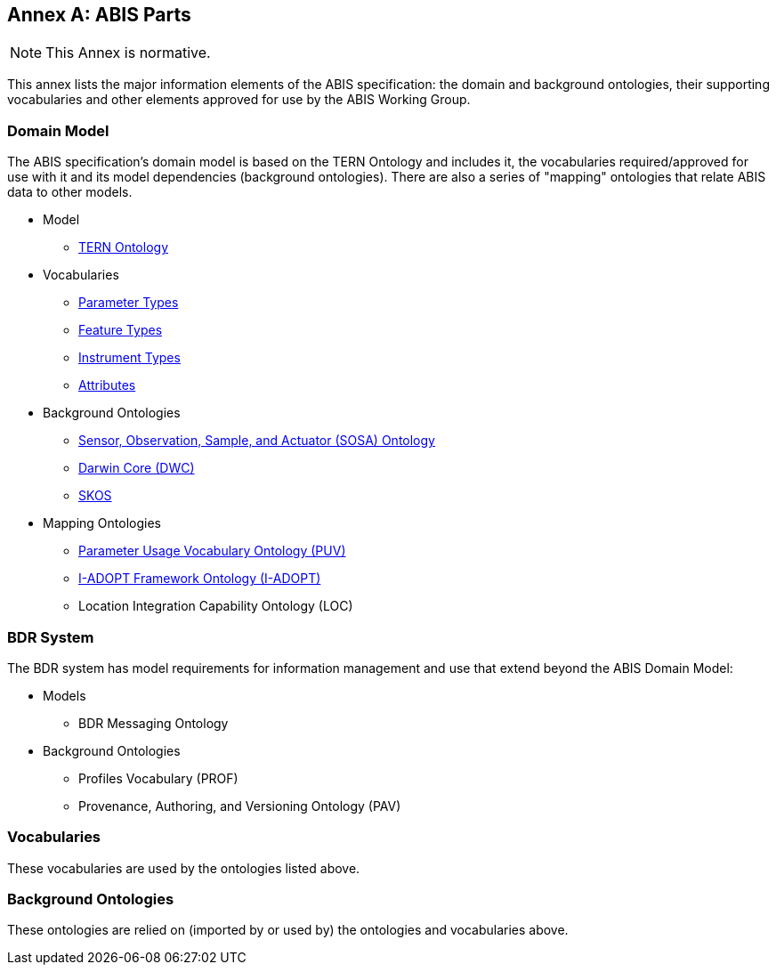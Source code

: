 == Annex A: ABIS Parts

[NOTE]
This Annex is normative.

This annex lists the major information elements of the ABIS specification: the domain and background ontologies, their supporting vocabularies and other elements approved for use by the ABIS Working Group.

=== Domain Model

The ABIS specification's domain model is based on the TERN Ontology and includes it, the vocabularies required/approved for use with it and its model dependencies (background ontologies). There are also a series of "mapping" ontologies that relate ABIS data to other models.

* Model
** https://linkeddata.tern.org.au/viewers/tern-ontology[TERN Ontology]
* Vocabularies
** http://linked.data.gov.au/def/tern-cv/5699eca7-9ef0-47a6-bcfb-9306e0e2b85e[Parameter Types^]
** http://linked.data.gov.au/def/tern-cv/68af3d25-c801-4089-afff-cf701e2bd61d[Feature Types^]
** http://linked.data.gov.au/def/tern-cv/a3088b5c-622d-4e25-8a75-4c4961b0dfe8[Instrument Types^]
** http://linked.data.gov.au/def/tern-cv/dd085299-ae86-4371-ae15-61dfa432f924[Attributes^]
* Background Ontologies
** https://www.w3.org/TR/vocab-ssn/[Sensor, Observation, Sample, and Actuator (SOSA) Ontology^]
** https://dwc.tdwg.org/rdf/[Darwin Core (DWC)^]
** https://www.w3.org/2004/02/skos/[SKOS]
* Mapping Ontologies
** https://rawcdn.githack.com/CSIRO-enviro-informatics/PUV-ont/dd2d8762f80a58e618269593e99d3f840de0f150/puv.html[Parameter Usage Vocabulary Ontology (PUV)^]
** https://i-adopt.github.io/index.html[I-ADOPT Framework Ontology (I-ADOPT)^]
** Location Integration Capability Ontology (LOC)

=== BDR System

The BDR system has model requirements for information management and use that extend beyond the ABIS Domain Model:

* Models
** BDR Messaging Ontology
* Background Ontologies
** Profiles Vocabulary (PROF)
** Provenance, Authoring, and Versioning Ontology (PAV)

=== Vocabularies

These vocabularies are used by the ontologies listed above.



=== Background Ontologies

These ontologies are relied on (imported by or used by) the ontologies and vocabularies above.


